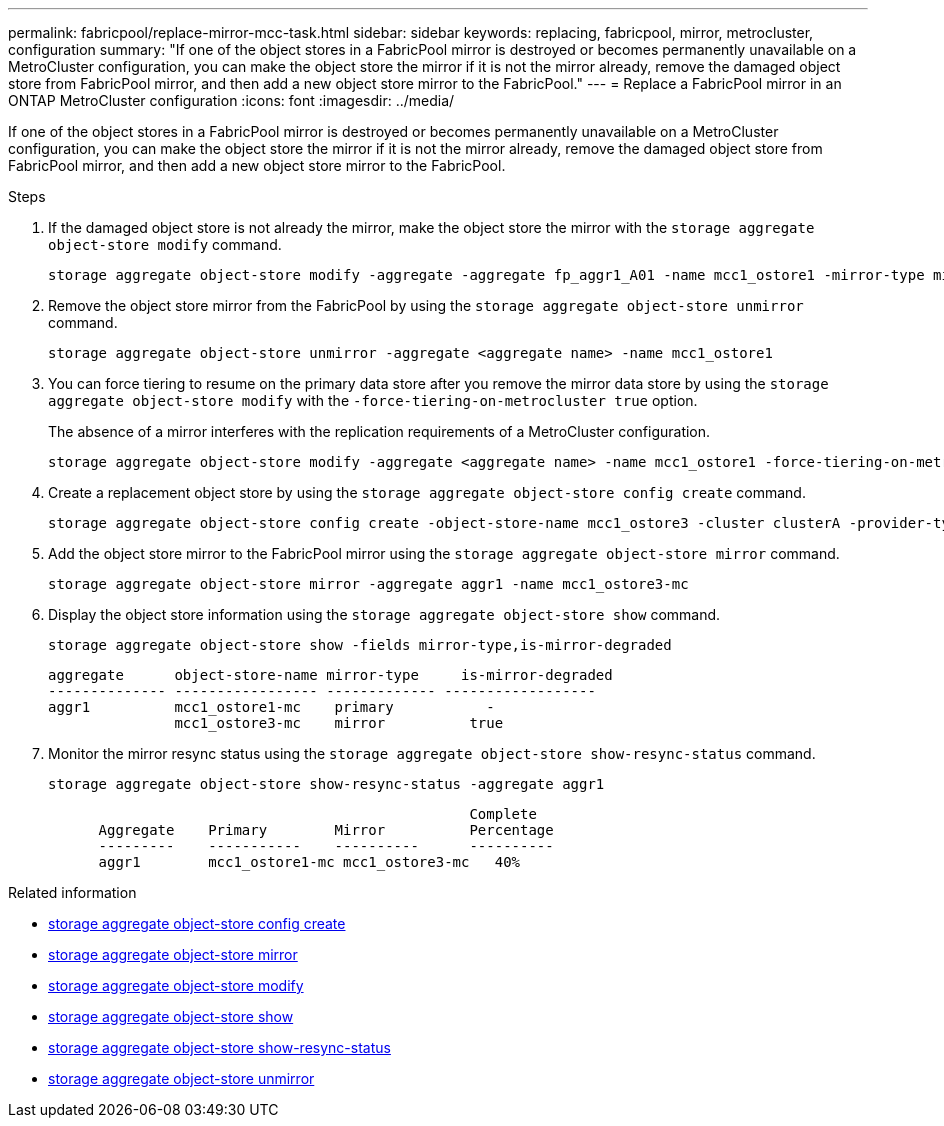 ---
permalink: fabricpool/replace-mirror-mcc-task.html
sidebar: sidebar
keywords: replacing, fabricpool, mirror, metrocluster, configuration
summary: "If one of the object stores in a FabricPool mirror is destroyed or becomes permanently unavailable on a MetroCluster configuration, you can make the object store the mirror if it is not the mirror already, remove the damaged object store from FabricPool mirror, and then add a new object store mirror to the FabricPool."
---
= Replace a FabricPool mirror in an ONTAP MetroCluster configuration
:icons: font
:imagesdir: ../media/

[.lead]
If one of the object stores in a FabricPool mirror is destroyed or becomes permanently unavailable on a MetroCluster configuration, you can make the object store the mirror if it is not the mirror already, remove the damaged object store from FabricPool mirror, and then add a new object store mirror to the FabricPool.

.Steps

. If the damaged object store is not already the mirror, make the object store the mirror with the `storage aggregate object-store modify` command.
+
----
storage aggregate object-store modify -aggregate -aggregate fp_aggr1_A01 -name mcc1_ostore1 -mirror-type mirror
----

. Remove the object store mirror from the FabricPool by using the `storage aggregate object-store unmirror` command.
+
----
storage aggregate object-store unmirror -aggregate <aggregate name> -name mcc1_ostore1
----

. You can force tiering to resume on the primary data store after you remove the mirror data store by using the `storage aggregate object-store modify` with the `-force-tiering-on-metrocluster true` option.
+
The absence of a mirror interferes with the replication requirements of a MetroCluster configuration.
+
----
storage aggregate object-store modify -aggregate <aggregate name> -name mcc1_ostore1 -force-tiering-on-metrocluster true
----

. Create a replacement object store by using the `storage aggregate object-store config create` command.
+
----
storage aggregate object-store config create -object-store-name mcc1_ostore3 -cluster clusterA -provider-type SGWS -server <SGWS-server-1> -container-name <SGWS-bucket-1> -access-key <key> -secret-password <password> -encrypt <true|false> -provider <provider-type> -is-ssl-enabled <true|false> ipspace <IPSpace>
----

. Add the object store mirror to the FabricPool mirror using the `storage aggregate object-store mirror` command.
+
----
storage aggregate object-store mirror -aggregate aggr1 -name mcc1_ostore3-mc
----

. Display the object store information using the `storage aggregate object-store show` command.
+
----
storage aggregate object-store show -fields mirror-type,is-mirror-degraded
----
+
----
aggregate      object-store-name mirror-type     is-mirror-degraded
-------------- ----------------- ------------- ------------------
aggr1          mcc1_ostore1-mc    primary           -
               mcc1_ostore3-mc    mirror          true
----

. Monitor the mirror resync status using the `storage aggregate object-store show-resync-status` command.
+
----
storage aggregate object-store show-resync-status -aggregate aggr1
----
+
----
                                                  Complete
      Aggregate    Primary        Mirror          Percentage
      ---------    -----------    ----------      ----------
      aggr1        mcc1_ostore1-mc mcc1_ostore3-mc   40%
----

.Related information
* link:https://docs.netapp.com/us-en/ontap-cli/storage-aggregate-object-store-config-create.html[storage aggregate object-store config create^]
* link:https://docs.netapp.com/us-en/ontap-cli/storage-aggregate-object-store-mirror.html[storage aggregate object-store mirror^]
* link:https://docs.netapp.com/us-en/ontap-cli/storage-aggregate-object-store-modify.html[storage aggregate object-store modify^]
* link:https://docs.netapp.com/us-en/ontap-cli/storage-aggregate-object-store-show.html[storage aggregate object-store show^]
* link:https://docs.netapp.com/us-en/ontap-cli/storage-aggregate-object-store-show-resync-status.html[storage aggregate object-store show-resync-status^]
* link:https://docs.netapp.com/us-en/ontap-cli/storage-aggregate-object-store-unmirror.html[storage aggregate object-store unmirror^]


// 2025 Aug 14, ONTAPDOC-2960
// 2024-12-18 ONTAPDOC-2606